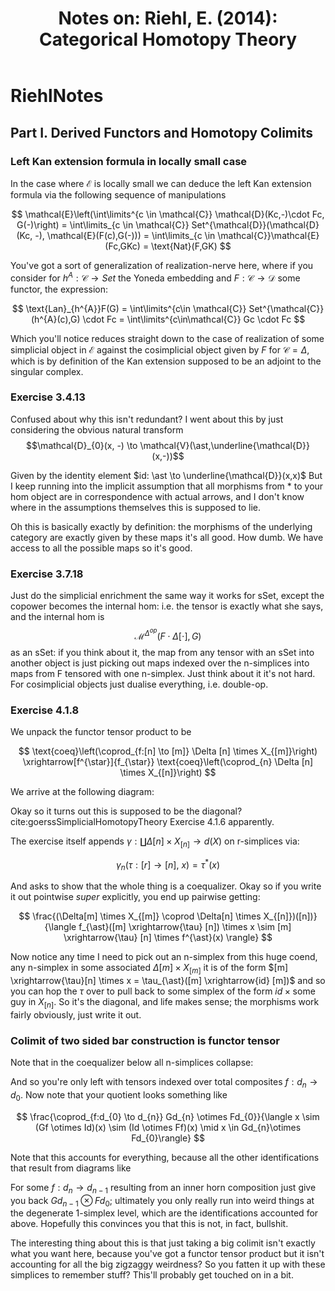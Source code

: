 #+TITLE: Notes on: Riehl, E. (2014): Categorical Homotopy Theory
#+LATEX_HEADER: \usepackage{tikz-cd}

* RiehlNotes
:PROPERTIES:
:NOTER_DOCUMENT: /storage/Zotero/storage/NYEH9ZLJ/Riehl_2014_Categorical homotopy theory.pdf
:NOTER_AUTO_SAVE_LAST_LOCATION: nil
:NOTER_PAGE: 71
:END:
#+STARTUP: latexpreview
** Part I. Derived Functors and Homotopy Colimits
*** Left Kan extension formula in locally small case
:PROPERTIES:
:NOTER_PAGE: 21
:END:
In the case where $\mathcal{E}$ is locally small we can deduce the left Kan extension formula via the following sequence of manipulations 

\[
\mathcal{E}\left(\int\limits^{c \in \mathcal{C}} \mathcal{D}(Kc,-)\cdot Fc, G(-)\right) = \int\limits_{c \in \mathcal{C}} Set^{\mathcal{D}}(\mathcal{D}(Kc, -), \mathcal{E}(F(c),G(-))) = \int\limits_{c \in \mathcal{C}}\mathcal{E}(Fc,GKc) = \text{Nat}(F,GK)  
\]
 
You've got a sort of generalization of realization-nerve here, where if you consider for $h^{A}: \mathcal{C} \to Set$ the Yoneda embedding and $F:\mathcal{C} \to \mathcal{D}$ some functor, the expression: 

\[
\text{Lan}_{h^{A}}F(G) = \int\limits^{c\in \mathcal{C}} Set^{\mathcal{C}}(h^{A}(c),G) \cdot Fc = \int\limits^{c\in\mathcal{C}} Gc \cdot Fc 
\]

Which you'll notice reduces straight down to the case of realization of some simplicial object in $\mathcal{E}$ against the cosimplicial object given by $F$ for $\mathcal{C} = \Delta$, which is by definition of the Kan extension supposed to be an adjoint to the singular complex.
*** Exercise 3.4.13
:PROPERTIES:
:NOTER_PAGE: 49
:END:

Confused about why this isn't redundant? I went about this by just considering the obvious natural transform \[\mathcal{D}_{0}(x, -) \to \mathcal{V}(\ast,\underline{\mathcal{D}}(x,-))\]

Given by the identity element $id: \ast \to \underline{\mathcal{D}}(x,x)$
But I keep running into the implicit assumption that all morphisms from $\ast$ to your hom object are in correspondence with actual arrows, and I don't know where in the assumptions themselves this is supposed to lie. 

Oh this is basically exactly by definition: the morphisms of the underlying category are exactly given by these maps it's all good. How dumb. We have access to all the possible maps so it's good.

*** Exercise 3.7.18
:PROPERTIES:
:NOTER_PAGE: (57 . 0.6537454164484023)
:END:
Just do the simplicial enrichment the same way it works for sSet, except the copower becomes the internal hom: i.e. the tensor is exactly what she says, and the internal hom is \[\mathcal{M}^{\Delta^{op}}(F\cdot\Delta[\cdot], G)\] as an sSet: if you think about it, the map from any tensor with an sSet into another object is just picking out maps indexed over the n-simplices into maps from F tensored with one n-simplex. Just think about it it's not hard. For cosimplicial objects just dualise everything, i.e. double-op.

*** Exercise 4.1.8
:PROPERTIES:
:NOTER_PAGE: (62 . 0.8800419067574646)
:END:

We unpack the functor tensor product to be
 
\[
\text{coeq}\left(\coprod_{f:[n] \to [m]} \Delta [n] \times X_{[m]}\right) \xrightarrow[f^{\star}]{f_{\star}} \text{coeq}\left(\coprod_{n} \Delta [n] \times X_{[n]}\right)
\]


We arrive at the following diagram:

\begin{tikzcd}
\Delta(-,n) \times X^{[m]} \arrow[d, "id \times f^{\ast}"] \arrow[r, "f_{\ast} \times id"] &  \Delta(-,m) \times X^{[m]} \\
\Delta(-,n) \times X^{[n]}                                                                 &                              
\end{tikzcd} 

Okay so it turns out this is supposed to be the diagonal? cite:goerssSimplicialHomotopyTheory Exercise 4.1.6 apparently. 

The exercise itself appends $\gamma: \coprod \Delta[n] \times X_{[n]} \to d(X)$ on r-simplices via:

\[
\gamma_{n}(\tau:[r] \to [n], \ x) = \tau^{*}(x)
\]

And asks to show that the whole thing is a coequalizer. Okay so if you write it out pointwise /super/ explicitly, you end up pairwise getting:

\[
\frac{(\Delta[m] \times X_{[m]} \coprod \Delta[n] \times X_{[n]})([n])}{\langle f_{\ast}([m] \xrightarrow{\tau} [n]) \times x \sim [m] \xrightarrow{\tau} [n] \times f^{\ast}(x) \rangle}
\]

Now notice any time I need to pick out an n-simplex from this huge coend, any n-simplex in some associated $\Delta[m] \times X_{[m]}$ it is of the form $[m] \xrightarrow{\tau}[n] \times x = \tau_{\ast}([m] \xrightarrow{id} [m])$ and so you can hop the $\tau$ over to pull back to some simplex of the form $id \times \text{some guy in }X_{[n]}$. So it's the diagonal, and life makes sense; the morphisms work fairly obviously, just write it out. 
*** Colimit of two sided bar construction is functor tensor
:PROPERTIES:
:NOTER_PAGE: (63 . 0.5280251440544788)
:END:

Note that in the coequalizer below all n-simplices collapse:

\begin{tikzcd}
{\coprod_{f:[n]^{op} \to [m]^{op}} \left(\coprod_{\vec{d}: [n] \to \mathcal{D}} Gd_{n} \otimes Fd_{0}\right)} \arrow[rr, "f", shift left] \arrow[rr, "fold"', shift right] &  & {{\coprod_{n} \left(\coprod_{\vec{d}: [n] \to \mathcal{D}} Gd_{n} \otimes Fd_{0}\right)}}
\end{tikzcd}

And so you're only left with tensors indexed over total composites $f: d_{n} \to d_{0}$. Now note that your quotient looks something like

\[
\frac{\coprod_{f:d_{0} \to d_{n}} Gd_{n} \otimes Fd_{0}}{\langle x \sim (Gf \otimes Id)(x) \sim (Id \otimes Ff)(x) \mid x \in Gd_{n}\otimes Fd_{0}\rangle}
\]

Note that this accounts for everything, because all the other identifications that result from diagrams like 

\begin{tikzcd}
Gd_{n} \otimes Fd_{0} \arrow[rr, "Gf \otimes Id"] \arrow[d, "Id"] &  & Gd_{n-1} \otimes Fd_0 \\
Gd_n \otimes Fd_0                                                 &  &                      
\end{tikzcd}

For some $f:d_{n} \to d_{n-1}$ resulting from an inner horn composition just give you back $Gd_{n-1}\otimes Fd_{0}$; ultimately you only really run into weird things at the degenerate 1-simplex level, which are the identifications accounted for above. Hopefully this convinces you that this is not, in fact, bullshit.

The interesting thing about this is that just taking a big colimit isn't exactly what you want here, because you've got a functor tensor product but it isn't accounting for all the big zigzaggy weirdness? So you fatten it up with these simplices to remember stuff? This'll probably get touched on in a bit. 

